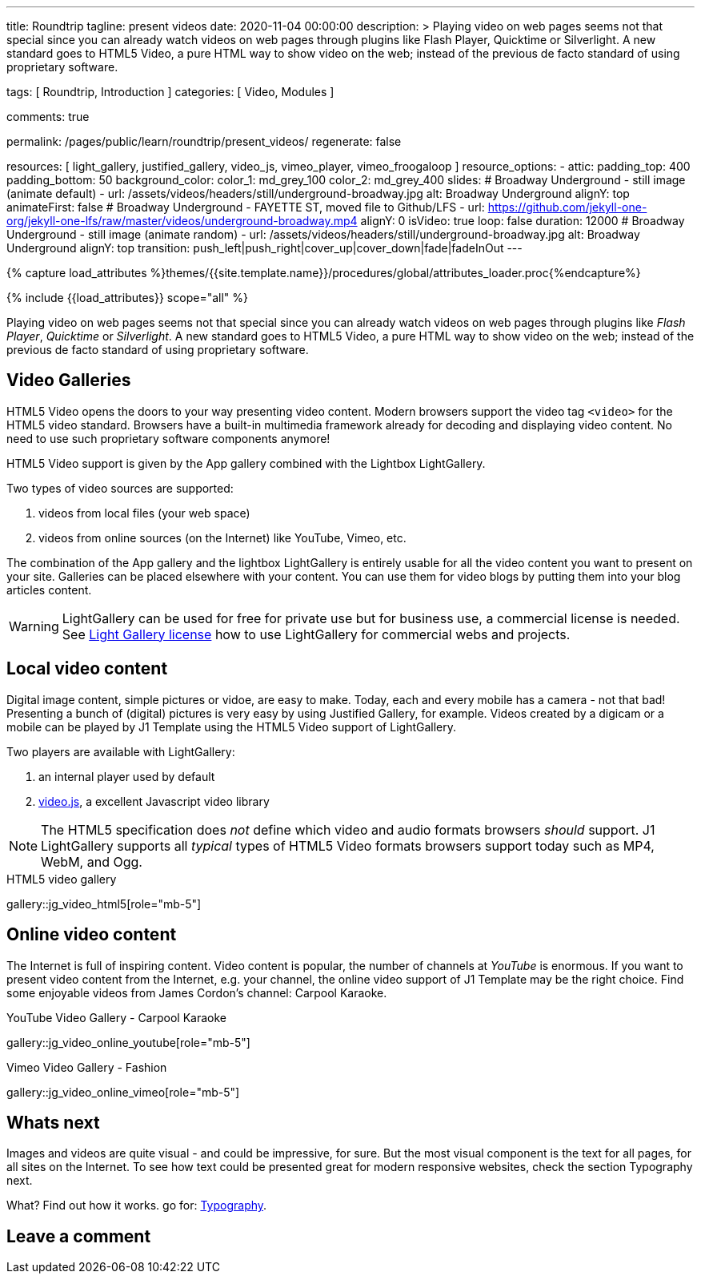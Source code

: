 ---
title:                                  Roundtrip
tagline:                                present videos
date:                                   2020-11-04 00:00:00
description: >
                                        Playing video on web pages seems not that special since you can already
                                        watch videos on web pages through plugins like Flash Player, Quicktime
                                        or Silverlight.
                                        A new standard goes to HTML5 Video, a pure HTML way to
                                        show video on the web; instead of the previous de facto standard of using
                                        proprietary software.

tags:                                   [ Roundtrip, Introduction ]
categories:                             [ Video, Modules ]

comments:                               true

permalink:                              /pages/public/learn/roundtrip/present_videos/
regenerate:                             false

resources:                              [
                                          light_gallery, justified_gallery, video_js,
                                          vimeo_player, vimeo_froogaloop
                                        ]
resource_options:
  - attic:
      padding_top:                      400
      padding_bottom:                   50
      background_color:
        color_1:                        md_grey_100
        color_2:                        md_grey_400
      slides:
        # Broadway Underground - still image (animate default)
        - url:                          /assets/videos/headers/still/underground-broadway.jpg
          alt:                          Broadway Underground
          alignY:                       top
          animateFirst:                 false
        # Broadway Underground - FAYETTE ST, moved file to Github/LFS
        - url:                          https://github.com/jekyll-one-org/jekyll-one-lfs/raw/master/videos/underground-broadway.mp4
          alignY:                       0
          isVideo:                      true
          loop:                         false
          duration:                     12000
        # Broadway Underground - still image (animate random)
        - url:                          /assets/videos/headers/still/underground-broadway.jpg
          alt:                          Broadway Underground
          alignY:                       top
          transition:                   push_left|push_right|cover_up|cover_down|fade|fadeInOut
---

// Page Initializer
// =============================================================================
// Enable the Liquid Preprocessor
:page-liquid:

// Set (local) page attributes here
// -----------------------------------------------------------------------------
// :page--attr:                         <attr-value>
:images-dir:                            {imagesdir}/pages/roundtrip/100_present_images

//  Load Liquid procedures
// -----------------------------------------------------------------------------
{% capture load_attributes %}themes/{{site.template.name}}/procedures/global/attributes_loader.proc{%endcapture%}

// Load page attributes
// -----------------------------------------------------------------------------
{% include {{load_attributes}} scope="all" %}


// Page content
// ~~~~~~~~~~~~~~~~~~~~~~~~~~~~~~~~~~~~~~~~~~~~~~~~~~~~~~~~~~~~~~~~~~~~~~~~~~~~~

Playing video on web pages seems not that special since you can already
watch videos on web pages through plugins like _Flash Player_, _Quicktime_
or _Silverlight_. A new standard goes to HTML5 Video, a pure HTML way to
show video on the web; instead of the previous de facto standard of using
proprietary software.

== Video Galleries

HTML5 Video opens the doors to your way presenting video content. Modern
browsers support the video tag `<video>` for the HTML5 video standard.
Browsers have a built-in multimedia framework already for decoding and displaying
video content. No need to use such proprietary software components anymore!

HTML5 Video support is given by the App gallery combined with the Lightbox
LightGallery.

Two types of video sources are supported:

. videos from local files (your web space)
. videos from online sources (on the Internet) like YouTube, Vimeo, etc.

The combination of the App gallery and the lightbox LightGallery is entirely
usable for all the video content you want to present on your site. Galleries
can be placed elsewhere with your content. You can use them for video blogs
by putting them into your blog articles content.

WARNING: LightGallery can be used for free for private use but for
business use, a commercial license is needed. See link:{light-gallery-license}[Light Gallery license]
how to use LightGallery for commercial webs and projects.

== Local video content

Digital image content, simple pictures or vidoe, are easy to make. Today, each
and every mobile has a camera - not that bad! Presenting a bunch
of (digital) pictures is very easy by using Justified Gallery, for example.
Videos created by a digicam or a mobile can be played by J1 Template using the
HTML5 Video support of LightGallery.

Two players are available with LightGallery:

. an internal player used by default
. http://videojs.com/[video.js], a excellent Javascript video library

NOTE: The HTML5 specification does _not_ define which video and audio formats
browsers _should_ support. J1 LightGallery supports all _typical_ types of
HTML5 Video formats browsers support today such as MP4, WebM, and Ogg.

.HTML5 video gallery
gallery::jg_video_html5[role="mb-5"]

== Online video content

The Internet is full of inspiring content. Video content is popular,
the number of channels at _YouTube_ is enormous. If you want to present
video content from the Internet, e.g. your channel, the online video
support of J1 Template may be the right choice. Find some enjoyable videos
from James Cordon's channel: Carpool Karaoke.

.YouTube Video Gallery - Carpool Karaoke
gallery::jg_video_online_youtube[role="mb-5"]

.Vimeo Video Gallery - Fashion
gallery::jg_video_online_vimeo[role="mb-5"]

== Whats next

Images and videos are quite visual - and could be impressive, for sure.
But the most visual component is the text for all pages, for all sites on the
Internet. To see how text could be presented great for modern responsive
websites, check the section Typography next.

What? Find out how it works. go for: link:{roundtrip-typography}[Typography].

== Leave a comment
